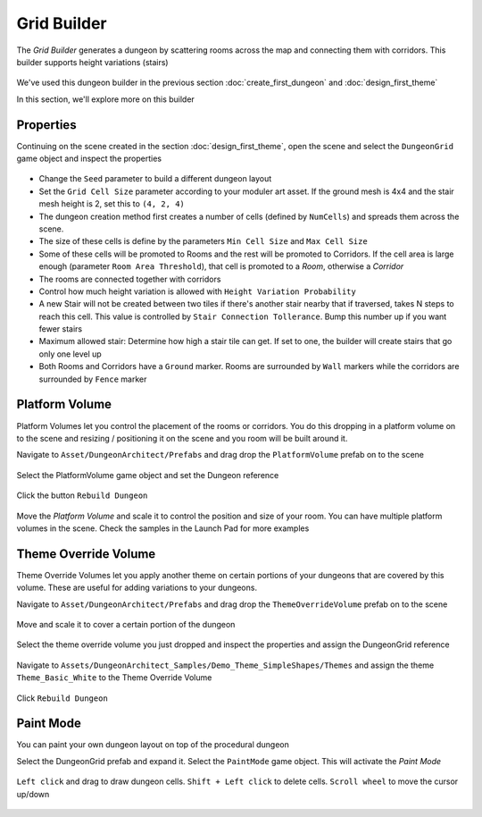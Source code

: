 Grid Builder
============
 
The `Grid Builder` generates a dungeon by scattering rooms across the map and connecting them with corridors.  This builder supports height variations (stairs)

.. figure:: /images/tutorial/06/02.jpg
   :align: center

We've used this dungeon builder in the previous section :doc:`create_first_dungeon` and :doc:`design_first_theme`

In this section, we'll explore more on this builder

Properties
^^^^^^^^^^

Continuing on the scene created in the section :doc:`design_first_theme`, open the scene and select the ``DungeonGrid`` game object and inspect the properties

.. figure:: /images/tutorial/06/01.png
   :align: center

* Change the ``Seed`` parameter to build a different dungeon layout
* Set the ``Grid Cell Size`` parameter according to your moduler art asset. If the ground mesh is 4x4 and the stair mesh height is 2, set this to ``(4, 2, 4)``
* The dungeon creation method first creates a number of cells (defined by ``NumCells``) and spreads them across the scene.  
* The size of these cells is define by the parameters ``Min Cell Size`` and ``Max Cell Size``
* Some of these cells will be promoted to Rooms and the rest will be promoted to Corridors.  If the cell area is large enough (parameter ``Room Area Threshold``), that cell is promoted to a `Room`, otherwise a `Corridor`
* The rooms are connected together with corridors
* Control how much height variation is allowed with ``Height Variation Probability``
* A new Stair will not be created between two tiles if there's another stair nearby that if traversed, takes N steps to reach this cell. This value is controlled by ``Stair Connection Tollerance``.  Bump this number up if you want fewer stairs
* Maximum allowed stair: Determine how high a stair tile can get.  If set to one, the builder will create stairs that go only one level up
* Both Rooms and Corridors have a ``Ground`` marker.   Rooms are surrounded by ``Wall`` markers while the corridors are surrounded by ``Fence`` marker


Platform Volume
^^^^^^^^^^^^^^^
Platform Volumes let you control the placement of the rooms or corridors.   You do this dropping in a platform volume on to the scene and resizing  / positioning it on the scene and you room will be built around it.

Navigate to ``Asset/DungeonArchitect/Prefabs`` and drag drop the ``PlatformVolume`` prefab on to the scene

.. figure:: /images/tutorial/06/03.png
   :align: center


Select the PlatformVolume game object and set the Dungeon reference

.. figure:: /images/tutorial/06/04.png
   :align: center

Click the button ``Rebuild Dungeon``

.. figure:: /images/tutorial/06/05.gif
   :align: center

Move the `Platform Volume` and scale it to control the position and size of your room. You can have multiple platform volumes in the scene. Check the samples in the Launch Pad for more examples


Theme Override Volume
^^^^^^^^^^^^^^^^^^^^^

Theme Override Volumes let you apply another theme on certain portions of your dungeons that are covered by this volume.  These are useful for adding variations to your dungeons. 


Navigate to ``Asset/DungeonArchitect/Prefabs`` and drag drop the ``ThemeOverrideVolume`` prefab on to the scene

.. figure:: /images/tutorial/06/06.png
   :align: center
   

Move and scale it to cover a certain portion of the dungeon


.. figure:: /images/tutorial/06/07.jpg
   :align: center
   
   
Select the theme override volume you just dropped and inspect the properties and assign the DungeonGrid reference

.. figure:: /images/tutorial/06/08.png
   :align: center


Navigate to ``Assets/DungeonArchitect_Samples/Demo_Theme_SimpleShapes/Themes`` and assign the theme ``Theme_Basic_White`` to the Theme Override Volume

.. figure:: /images/tutorial/06/09.png
   :align: center


Click ``Rebuild Dungeon``


.. figure:: /images/tutorial/06/10.jpg
   :align: center
   


Paint Mode
^^^^^^^^^^

You can paint your own dungeon layout on top of the procedural dungeon

Select the DungeonGrid prefab and expand it.   Select the ``PaintMode`` game object.  This will activate the `Paint Mode`


.. figure:: /images/tutorial/06/11.png
   :align: center
   
``Left click`` and drag to draw dungeon cells.   ``Shift + Left click`` to delete cells.   ``Scroll wheel`` to move the cursor up/down

.. figure:: /images/tutorial/06/12.gif
   :align: center
   





